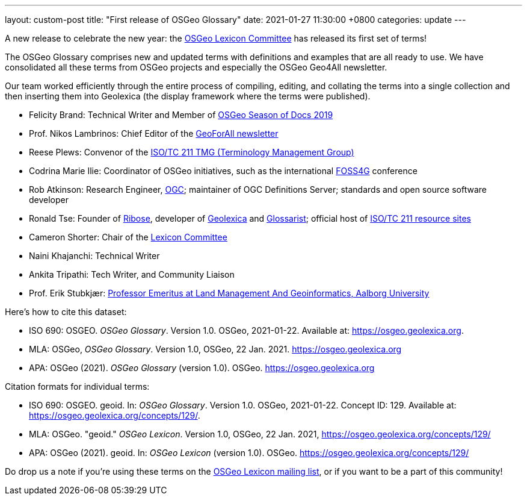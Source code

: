 ---
layout: custom-post
title:  "First release of OSGeo Glossary"
date:   2021-01-27 11:30:00 +0800
categories: update
---

A new release to celebrate the new year:
the https://wiki.osgeo.org/wiki/Lexicon_Committee[OSGeo Lexicon Committee]
has released its first set of terms!

The OSGeo Glossary comprises new and updated terms with definitions
and examples that are all ready to use.  We have consolidated all
these terms from OSGeo projects and especially the OSGeo Geo4All
newsletter.

Our team worked efficiently through the entire process of compiling,
editing, and collating the terms into a single collection and then
inserting them into Geolexica (the display framework where the terms
were published).

* Felicity Brand: Technical Writer and Member of
  https://wiki.osgeo.org/wiki/Season_of_Docs_Application_2019[OSGeo Season of Docs 2019]
* Prof. Nikos Lambrinos: Chief Editor of the
  https://www.osgeo.org/initiatives/geo-for-all/geo-newsletters-archive/[GeoForAll newsletter]
* Reese Plews: Convenor of the
  https://github.com/ISO-TC211/TMG[ISO/TC 211 TMG (Terminology Management Group)]
* Codrina Marie Ilie: Coordinator of OSGeo initiatives, such as the
  international https://foss4g.org[FOSS4G] conference
* Rob Atkinson: Research Engineer, https://www.ogc.org[OGC];
  maintainer of OGC Definitions Server; standards and open source software developer
* Ronald Tse: Founder of https://www.ribose.com[Ribose],
  developer of https://www.geolexica.org[Geolexica] and https://www.glossarist.org[Glossarist]; official host of https://www.isotc211.org[ISO/TC 211 resource sites]
* Cameron Shorter: Chair of the
  https://wiki.osgeo.org/wiki/Lexicon_Committee[Lexicon Committee]
* Naini Khajanchi: Technical Writer
* Ankita Tripathi: Tech Writer, and Community Liaison

* Prof. Erik Stubkjær: https://vbn.aau.dk/en/persons/erik-stubkjaer[Professor Emeritus at Land Management And Geoinformatics, Aalborg University]

Here's how to cite this dataset:

* ISO 690: OSGEO. _OSGeo Glossary_. Version 1.0. OSGeo, 2021-01-22. Available at: https://osgeo.geolexica.org.
* MLA: OSGeo, _OSGeo Glossary_. Version 1.0, OSGeo, 22 Jan. 2021. https://osgeo.geolexica.org
* APA: OSGeo (2021). _OSGeo Glossary_ (version 1.0). OSGeo. https://osgeo.geolexica.org

Citation formats for individual terms:

* ISO 690: OSGEO. geoid. In: _OSGeo Glossary_. Version 1.0. OSGeo, 2021-01-22. Concept ID: 129. Available at: https://osgeo.geolexica.org/concepts/129/.
* MLA: OSGeo. "geoid." _OSGeo Lexicon_. Version 1.0, OSGeo, 22 Jan. 2021, https://osgeo.geolexica.org/concepts/129/
* APA: OSGeo (2021). geoid. In: _OSGeo Lexicon_ (version 1.0). OSGeo. https://osgeo.geolexica.org/concepts/129/

Do drop us a note if you're using these terms on the
mailto:lexicon@lists.osgeo.org[OSGeo Lexicon mailing list],
or if you want to be a part of this community!

